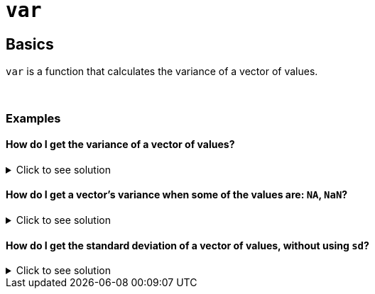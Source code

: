 = `var`

== Basics

`var` is a function that calculates the variance of a vector of values.

{sp}+

=== Examples

==== How do I get the variance of a vector of values?

.Click to see solution
[%collapsible]
====
[source,R]
----
var(c(1,2,3,4))
----
----
[1] 1.666667
----
====

==== How do I get a vector's variance when some of the values are: `NA`, `NaN`?

.Click to see solution
[%collapsible]
====
See our xref:mean.adoc[`mean`] page for information on `na.rm`.

[source, R]
----
var(c(1,2,3,NaN), na.rm=TRUE)
----
----
[1] 1
----

[source, R]
----
var(c(1,2,3,NA), na.rm=TRUE)
----
----
[1] 1
----

[source, R]
----
var(c(1,2,NA,NaN,4), na.rm=TRUE)
----
----
[1] 2.333333
----
====

==== How do I get the standard deviation of a vector of values, without using `sd`?

.Click to see solution
[%collapsible]
====
The standard deviation is equal to the square root of the variance.

[source,R]
----
sqrt(var(c(1,2,3,NaN), na.rm=TRUE))
----
----
[1] 1
----

[source,R]
----
sqrt(var(c(1,2,3,NA), na.rm=TRUE))
----
----
[1] 1
----

[source,R]
----
sqrt(var(c(1,2,NA,NaN,4), na.rm=TRUE))
----
----
[1] 1.527525
----
====
